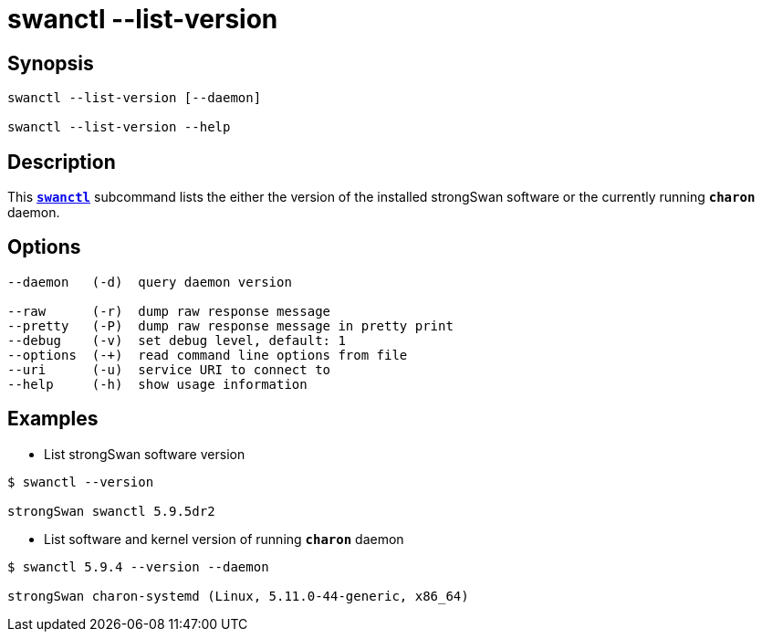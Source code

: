 = swanctl --list-version
:prewrap!:

== Synopsis

----
swanctl --list-version [--daemon]

swanctl --list-version --help
----

== Description

This xref:./swanctl.adoc[`*swanctl*`] subcommand lists the either the version
of the installed strongSwan software or the currently running `*charon*` daemon.

== Options

----
--daemon   (-d)  query daemon version

--raw      (-r)  dump raw response message
--pretty   (-P)  dump raw response message in pretty print
--debug    (-v)  set debug level, default: 1
--options  (-+)  read command line options from file
--uri      (-u)  service URI to connect to
--help     (-h)  show usage information
----

== Examples

* List strongSwan software version
----
$ swanctl --version

strongSwan swanctl 5.9.5dr2
----

* List software and kernel version of running `*charon*` daemon
----
$ swanctl 5.9.4 --version --daemon

strongSwan charon-systemd (Linux, 5.11.0-44-generic, x86_64)
----

